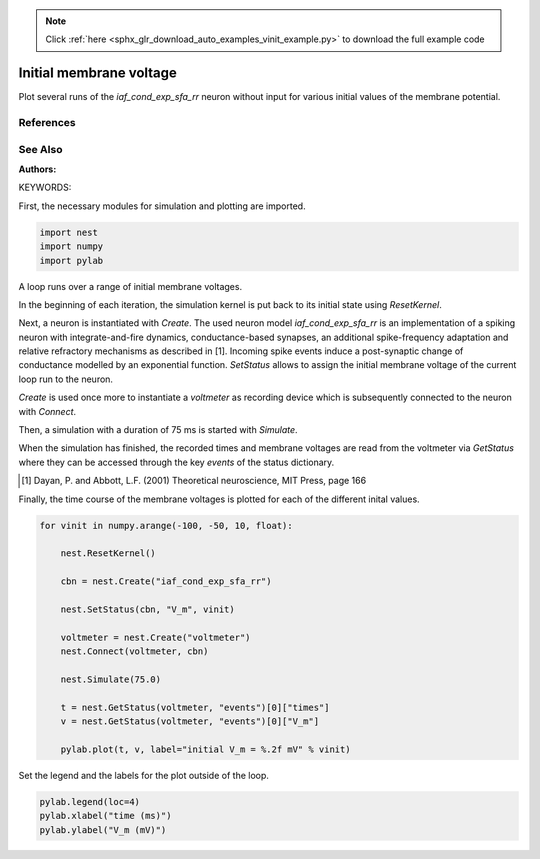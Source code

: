 .. note::
    :class: sphx-glr-download-link-note

    Click :ref:`here <sphx_glr_download_auto_examples_vinit_example.py>` to download the full example code
.. rst-class:: sphx-glr-example-title

.. _sphx_glr_auto_examples_vinit_example.py:

Initial membrane voltage
----------------------------

Plot several runs of the `iaf_cond_exp_sfa_rr` neuron without input for various
initial values of the membrane potential.

References
~~~~~~~~~~~~

See Also
~~~~~~~~~~

:Authors:

KEYWORDS:

First, the necessary modules for simulation and plotting are imported.


.. code-block:: default


    import nest
    import numpy
    import pylab


A loop runs over a range of initial membrane voltages.

In the beginning of each iteration, the simulation kernel is put back to
its initial state using `ResetKernel`.

Next, a neuron is instantiated with `Create`. The used neuron model
`iaf_cond_exp_sfa_rr` is an implementation of a spiking neuron with
integrate-and-fire dynamics, conductance-based synapses, an additional
spike-frequency adaptation and relative refractory mechanisms as described
in [1]. Incoming spike events induce a post-synaptic change of
conductance  modelled  by an  exponential  function. `SetStatus` allows to
assign the initial membrane voltage of the current loop run to the neuron.

`Create` is used once more to instantiate a `voltmeter` as recording device
which is subsequently connected to the neuron with `Connect`.

Then, a simulation with a duration of 75 ms is started with `Simulate`.

When the simulation has finished, the recorded times and membrane voltages
are read from the voltmeter via `GetStatus` where they can be accessed
through the key `events` of the status dictionary.

.. [1] Dayan, P. and Abbott, L.F. (2001) Theoretical neuroscience,
       MIT Press, page 166

Finally, the time course of the membrane voltages is plotted for each of
the different inital values.


.. code-block:: default


    for vinit in numpy.arange(-100, -50, 10, float):

        nest.ResetKernel()

        cbn = nest.Create("iaf_cond_exp_sfa_rr")

        nest.SetStatus(cbn, "V_m", vinit)

        voltmeter = nest.Create("voltmeter")
        nest.Connect(voltmeter, cbn)

        nest.Simulate(75.0)

        t = nest.GetStatus(voltmeter, "events")[0]["times"]
        v = nest.GetStatus(voltmeter, "events")[0]["V_m"]

        pylab.plot(t, v, label="initial V_m = %.2f mV" % vinit)


Set the legend and the labels for the plot outside of the loop.


.. code-block:: default


    pylab.legend(loc=4)
    pylab.xlabel("time (ms)")
    pylab.ylabel("V_m (mV)")


.. rst-class:: sphx-glr-timing

   **Total running time of the script:** ( 0 minutes  0.000 seconds)


.. _sphx_glr_download_auto_examples_vinit_example.py:


.. only :: html

 .. container:: sphx-glr-footer
    :class: sphx-glr-footer-example



  .. container:: sphx-glr-download

     :download:`Download Python source code: vinit_example.py <vinit_example.py>`



  .. container:: sphx-glr-download

     :download:`Download Jupyter notebook: vinit_example.ipynb <vinit_example.ipynb>`


.. only:: html

 .. rst-class:: sphx-glr-signature

    `Gallery generated by Sphinx-Gallery <https://sphinx-gallery.github.io>`_
